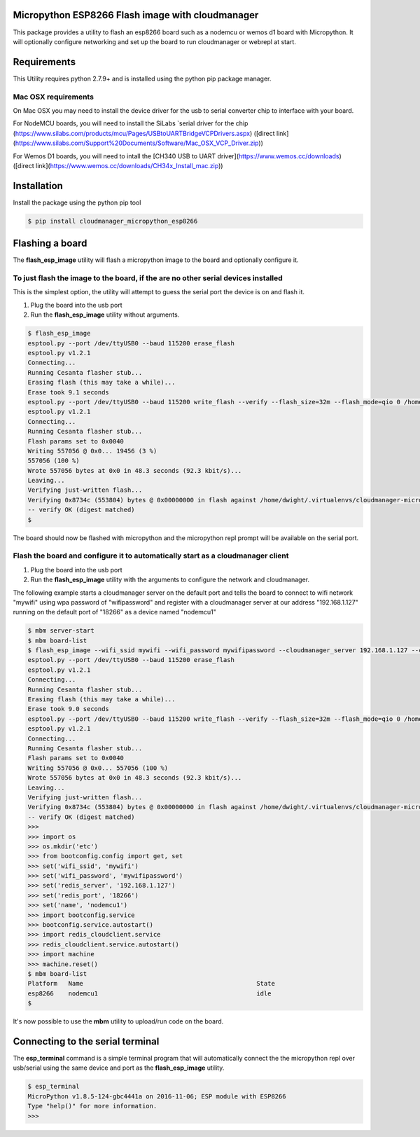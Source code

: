 Micropython ESP8266 Flash image with cloudmanager
=================================================

This package provides a utility to flash an esp8266 board such as a nodemcu  or
wemos d1 board with Micropython.  It will optionally configure networking and
set up the board to run cloudmanager or webrepl at start.

Requirements
============

This Utility requires python 2.7.9+ and is installed using the python pip package manager.

Mac OSX requirements
--------------------

On Mac OSX you may need to install the device driver for the usb to serial converter chip to interface with your board.

For NodeMCU boards, you will need to install the SiLabs `serial driver for the chip (https://www.silabs.com/products/mcu/Pages/USBtoUARTBridgeVCPDrivers.aspx) ([direct link](https://www.silabs.com/Support%20Documents/Software/Mac_OSX_VCP_Driver.zip))

For Wemos D1 boards, you will need to intall the [CH340 USB to UART driver](https://www.wemos.cc/downloads) ([direct link](https://www.wemos.cc/downloads/CH34x_Install_mac.zip))

Installation
============

Install the package using the python pip tool

.. code-block:: console

    $ pip install cloudmanager_micropython_esp8266
    
Flashing a board
================

The **flash_esp_image** utility will flash a micropython image to the board and optionally configure it.

To just flash the image to the board, if the are no other serial devices installed
----------------------------------------------------------------------------------

This is the simplest option, the utility will attempt to guess the serial port the device is on and flash it.

1. Plug the board into the usb port
2. Run the **flash_esp_image** utility without arguments.  

.. code-block:: console

    $ flash_esp_image 
    esptool.py --port /dev/ttyUSB0 --baud 115200 erase_flash
    esptool.py v1.2.1
    Connecting...
    Running Cesanta flasher stub...
    Erasing flash (this may take a while)...
    Erase took 9.1 seconds
    esptool.py --port /dev/ttyUSB0 --baud 115200 write_flash --verify --flash_size=32m --flash_mode=qio 0 /home/dwight/.virtualenvs/cloudmanager-micropython-esp8266/local/lib/python2.7/site-packages/cloudmanager_micropython_esp8266/firmware/firmware-combined.bin
    esptool.py v1.2.1
    Connecting...
    Running Cesanta flasher stub...
    Flash params set to 0x0040
    Writing 557056 @ 0x0... 19456 (3 %)
    557056 (100 %)
    Wrote 557056 bytes at 0x0 in 48.3 seconds (92.3 kbit/s)...
    Leaving...
    Verifying just-written flash...
    Verifying 0x8734c (553804) bytes @ 0x00000000 in flash against /home/dwight/.virtualenvs/cloudmanager-micropython-esp8266/local/lib/python2.7/site-packages/cloudmanager_micropython_esp8266/firmware/firmware-combined.bin...
    -- verify OK (digest matched)
    $

The board should now be flashed with micropython and the micropython repl prompt will be available on the serial port.

Flash the board and configure it to automatically start as a cloudmanager client
--------------------------------------------------------------------------------

1. Plug the board into the usb port
2. Run the **flash_esp_image** utility with the arguments to configure the network and cloudmanager.

The following example starts a cloudmanager server on the default port and tells the board to connect to wifi network "mywifi" using wpa password of "wifipassword" and register with a cloudmanager server at our address "192.168.1.127" running on the default port of "18266" as a device named "nodemcu1" 

.. code-block:: console

    $ mbm server-start
    $ mbm board-list
    $ flash_esp_image --wifi_ssid mywifi --wifi_password mywifipassword --cloudmanager_server 192.168.1.127 --cloudmanager_port 18266 --name nodemcu1 
    esptool.py --port /dev/ttyUSB0 --baud 115200 erase_flash
    esptool.py v1.2.1
    Connecting...
    Running Cesanta flasher stub...
    Erasing flash (this may take a while)...
    Erase took 9.0 seconds
    esptool.py --port /dev/ttyUSB0 --baud 115200 write_flash --verify --flash_size=32m --flash_mode=qio 0 /home/dwight/.virtualenvs/cloudmanager-micropython-esp8266/local/lib/python2.7/site-packages/cloudmanager_micropython_esp8266/firmware/firmware-combined.bin
    esptool.py v1.2.1
    Connecting...
    Running Cesanta flasher stub...
    Flash params set to 0x0040
    Writing 557056 @ 0x0... 557056 (100 %)
    Wrote 557056 bytes at 0x0 in 48.3 seconds (92.3 kbit/s)...
    Leaving...
    Verifying just-written flash...
    Verifying 0x8734c (553804) bytes @ 0x00000000 in flash against /home/dwight/.virtualenvs/cloudmanager-micropython-esp8266/local/lib/python2.7/site-packages/cloudmanager_micropython_esp8266/firmware/firmware-combined.bin...
    -- verify OK (digest matched)
    >>> 
    >>> import os
    >>> os.mkdir('etc')
    >>> from bootconfig.config import get, set
    >>> set('wifi_ssid', 'mywifi')
    >>> set('wifi_password', 'mywifipassword')
    >>> set('redis_server', '192.168.1.127')
    >>> set('redis_port', '18266')
    >>> set('name', 'nodemcu1')
    >>> import bootconfig.service
    >>> bootconfig.service.autostart()
    >>> import redis_cloudclient.service
    >>> redis_cloudclient.service.autostart()
    >>> import machine
    >>> machine.reset()
    $ mbm board-list
    Platform   Name                                               State     
    esp8266    nodemcu1                                           idle      
    $


It's now possible to use the **mbm** utility to upload/run code on the board.

Connecting to the serial terminal
=================================

The **esp_terminal** command is a simple terminal program that will automatically connect the the micropython repl over usb/serial using the same device and port as the **flash_esp_image** utility.

.. code-block:: console

    $ esp_terminal
    MicroPython v1.8.5-124-gbc4441a on 2016-11-06; ESP module with ESP8266
    Type "help()" for more information.
    >>>
 